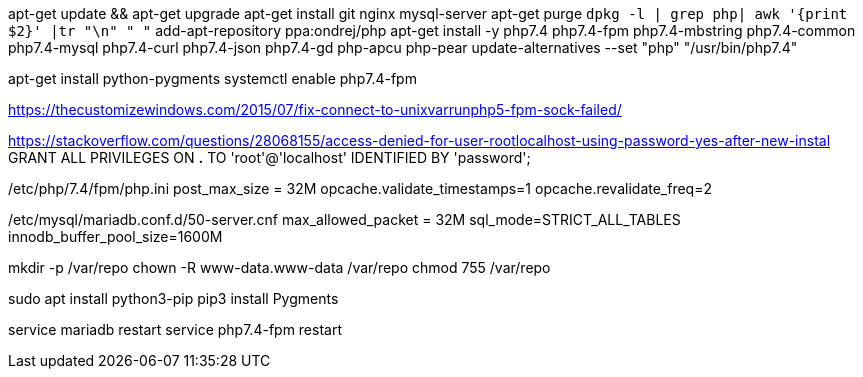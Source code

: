 apt-get update && apt-get upgrade
apt-get install git nginx mysql-server
apt-get purge `dpkg -l | grep php| awk '{print $2}' |tr "\n" " "`
add-apt-repository ppa:ondrej/php
apt-get install -y php7.4 php7.4-fpm php7.4-mbstring php7.4-common php7.4-mysql php7.4-curl php7.4-json php7.4-gd php-apcu php-pear
update-alternatives --set "php" "/usr/bin/php7.4"

apt-get install python-pygments
systemctl enable php7.4-fpm

https://thecustomizewindows.com/2015/07/fix-connect-to-unixvarrunphp5-fpm-sock-failed/

https://stackoverflow.com/questions/28068155/access-denied-for-user-rootlocalhost-using-password-yes-after-new-instal
GRANT ALL PRIVILEGES ON *.* TO 'root'@'localhost' IDENTIFIED BY 'password';

/etc/php/7.4/fpm/php.ini
post_max_size = 32M
opcache.validate_timestamps=1
opcache.revalidate_freq=2

/etc/mysql/mariadb.conf.d/50-server.cnf
max_allowed_packet     = 32M
sql_mode=STRICT_ALL_TABLES
innodb_buffer_pool_size=1600M

mkdir -p /var/repo
chown -R www-data.www-data /var/repo
chmod 755 /var/repo

sudo apt install python3-pip
pip3 install Pygments

service mariadb restart
service php7.4-fpm restart
